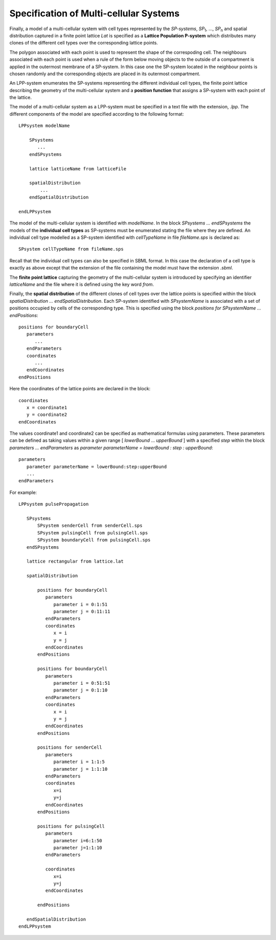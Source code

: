 *******************************************
Specification of Multi-cellular Systems
******************************************* 

Finally, a model of a multi-cellular system with cell types represented by the *SP-systems*,  *SP*\ :sub:`1`, ..., *SP*\ :sub:`n` and spatial distribution captured in a finite point lattice *Lat* is specified as a **Lattice Population P-system** which distributes many clones of the different cell types over the corresponding lattice points.

The polygon associated with each point is used to represent the shape of the correspoding cell. The neighbours associated with each point is used when a rule of the form below moving objects to the outside of a compartment is applied in the outermost membrane of a SP-system. In this case one the SP-system located in the neighbour points is chosen randomly and the corresponding objects are placed in its outermost compartment. 

An LPP-system enumerates the SP-systems representing the different individual cell types, the finite point lattice describing the geometry of the multi-cellular system and a **position function** that assigns a SP-system with each point of the lattice. 

The model of a multi-cellular system as a LPP-system must be specified in a text file with the extension, *.lpp*.  The different components of the model are specified according to the following format::


   LPPsystem modelName

       SPsystems
          ...
       endSPsystems

       lattice latticeName from latticeFile

       spatialDistribution
           ...
       endSpatialDistribution

   endLPPsystem

The model of the multi-cellular system is identified with *modelName*. In the block *SPsystems ... endSPsystems* the models of the **individual cell types** as SP-systems must be enumerated stating the file where they are defined. An individual cell type modelled as a  SP-system identified with *cellTypeName* in file *fileName.sps* is declared as::

  SPsystem cellTypeName from fileName.sps 

Recall that the individual cell types can also be specified in SBML format. In this case the declaration of a cell type is exactly as above except that the extension of the file containing the model must have the extension *.sbml*. 

The **finite point lattice** capturing the geometry of the multi-cellular system is introduced by specifying an identifier *latticeName* and the file where it is defined using the key word *from*.

Finally, the **spatial distribution** of the different clones of cell types over the lattice points is specified within the block *spatialDistribution ... endSpatialDistribution*. Each SP-system identified with *SPsystemName* is associated with a set of positions occupied by cells of the corresponding type. This is specified using the block *positions for SPsystemName ... endPositions*::

          positions for boundaryCell
             parameters
                ...
             endParameters
             coordinates
                ...
             endCoordinates
          endPositions

Here the coordinates of the lattice points are declared in the block:: 

   coordinates 
      x = coordinate1 
      y = coordinate2
   endCoordinates

The values coordinate1 and coordinate2 can be specified as mathematical formulas using parameters. These parameters can be defined as taking values within a given range [ *lowerBound* ... *upperBound* ] with a specified *step* within the block *parameters ... endParameters* as *parameter parameterName = lowerBound : step : upperBound*::

             parameters
                parameter parameterName = lowerBound:step:upperBound
                ...
             endParameters

For example::

   LPPsystem pulsePropagation
      
      SPsystems
          SPsystem senderCell from senderCell.sps
          SPsystem pulsingCell from pulsingCell.sps
          SPsystem boundaryCell from pulsingCell.sps
      endSPsystems

      lattice rectangular from lattice.lat

      spatialDistribution

          positions for boundaryCell
             parameters
                parameter i = 0:1:51
                parameter j = 0:11:11
             endParameters
             coordinates
                x = i
                y = j
             endCoordinates
          endPositions
			
          positions for boundaryCell
             parameters
                parameter i = 0:51:51
                parameter j = 0:1:10
             endParameters
             coordinates
                x = i
                y = j
             endCoordinates
          endPositions

          positions for senderCell
             parameters
                parameter i = 1:1:5
                parameter j = 1:1:10
             endParameters
             coordinates
                x=i
                y=j
             endCoordinates
          endPositions

          positions for pulsingCell
             parameters
                parameter i=6:1:50
                parameter j=1:1:10
             endParameters
		
             coordinates
                x=i
                y=j
             endCoordinates

          endPositions

      endSpatialDistribution
   endLPPsystem  